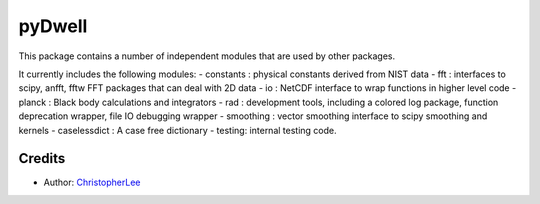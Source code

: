 pyDwell
==========================

This package contains a number of independent modules that are used by other packages.

It currently includes the following modules:
- constants : physical constants derived from NIST data
- fft : interfaces to scipy, anfft, fftw FFT packages that can deal with 2D data
- io : NetCDF interface to wrap functions in higher level code
- planck : Black body calculations and integrators
- rad : development tools, including a colored log package, function deprecation wrapper, file IO debugging wrapper
- smoothing : vector smoothing interface to scipy smoothing and kernels
- caselessdict : A case free dictionary
- testing: internal testing code.

Credits
-------

- Author: `ChristopherLee`_

.. _ChristopherLee: http://christopherlee.co.uk/
